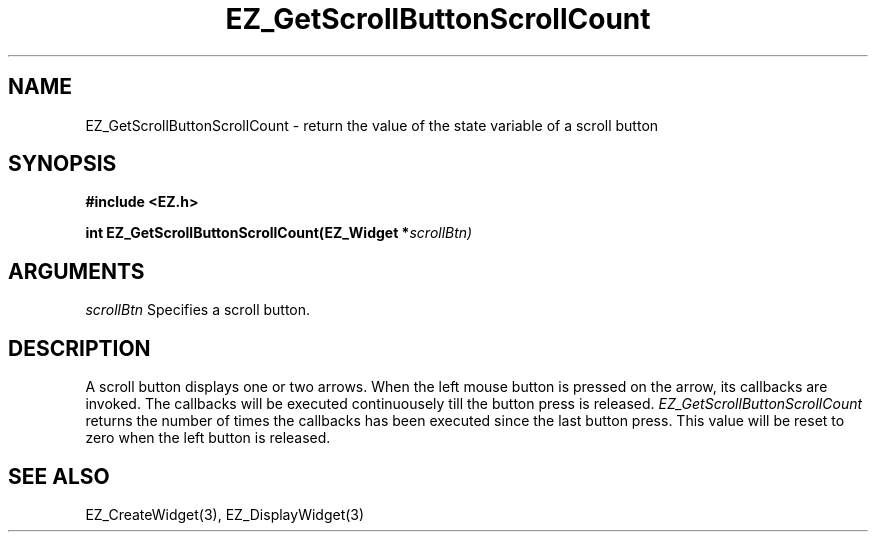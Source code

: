 '\"
'\" Copyright (c) 1997 Maorong Zou
'\" 
.TH EZ_GetScrollButtonScrollCount 3 "" EZWGL "EZWGL Functions"
.BS
.SH NAME
EZ_GetScrollButtonScrollCount \- return the value of the state variable of a scroll button

.SH SYNOPSIS
.nf
.B #include <EZ.h>
.sp
.BI "int EZ_GetScrollButtonScrollCount(EZ_Widget *" scrollBtn)
.sp

.SH ARGUMENTS
\fIscrollBtn\fR Specifies a scroll button.
.sp
.SH DESCRIPTION
.PP
A scroll button displays one or two arrows. When the left mouse button
is pressed on the arrow, its callbacks are invoked. The callbacks will
be executed continuousely till the button press is released. 
\fIEZ_GetScrollButtonScrollCount\fR returns the number of times
the callbacks has been executed since the last button press.
This value will be reset to zero when the left button is released.

.SH "SEE ALSO"
EZ_CreateWidget(3), EZ_DisplayWidget(3)


